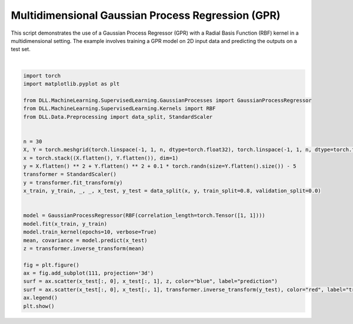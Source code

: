 
.. DO NOT EDIT.
.. THIS FILE WAS AUTOMATICALLY GENERATED BY SPHINX-GALLERY.
.. TO MAKE CHANGES, EDIT THE SOURCE PYTHON FILE:
.. "auto_examples\GaussianProcesses\MultidimensionalGPR.py"
.. LINE NUMBERS ARE GIVEN BELOW.

.. only:: html

    .. note::
        :class: sphx-glr-download-link-note

        :ref:`Go to the end <sphx_glr_download_auto_examples_GaussianProcesses_MultidimensionalGPR.py>`
        to download the full example code.

.. rst-class:: sphx-glr-example-title

.. _sphx_glr_auto_examples_GaussianProcesses_MultidimensionalGPR.py:


Multidimensional Gaussian Process Regression (GPR)
========================================================

This script demonstrates the use of a Gaussian Process Regressor (GPR) with a 
Radial Basis Function (RBF) kernel in a multidimensional setting. The example 
involves training a GPR model on 2D input data and predicting the outputs on 
a test set.

.. GENERATED FROM PYTHON SOURCE LINES 10-40



.. image-sg:: /auto_examples/GaussianProcesses/images/sphx_glr_MultidimensionalGPR_001.png
   :alt: MultidimensionalGPR
   :srcset: /auto_examples/GaussianProcesses/images/sphx_glr_MultidimensionalGPR_001.png
   :class: sphx-glr-single-img


.. rst-class:: sphx-glr-script-out

 .. code-block:: none

    Epoch: 1 - Log marginal likelihood: -1769401.875 - Parameters: {'rbf_sigma_1': 0.999, 'rbf_corr_len_1_1': 0.999, 'rbf_corr_len_1_2': 0.999}
    Epoch: 2 - Log marginal likelihood: -1801968.625 - Parameters: {'rbf_sigma_1': 0.999, 'rbf_corr_len_1_1': 0.998, 'rbf_corr_len_1_2': 0.998}
    Epoch: 3 - Log marginal likelihood: -1820331.25 - Parameters: {'rbf_sigma_1': 0.998, 'rbf_corr_len_1_1': 0.997, 'rbf_corr_len_1_2': 0.997}
    Epoch: 4 - Log marginal likelihood: -1828268.125 - Parameters: {'rbf_sigma_1': 0.998, 'rbf_corr_len_1_1': 0.996, 'rbf_corr_len_1_2': 0.996}
    Epoch: 5 - Log marginal likelihood: -1771878.75 - Parameters: {'rbf_sigma_1': 0.997, 'rbf_corr_len_1_1': 0.995, 'rbf_corr_len_1_2': 0.995}
    Epoch: 6 - Log marginal likelihood: -1817411.0 - Parameters: {'rbf_sigma_1': 0.997, 'rbf_corr_len_1_1': 0.994, 'rbf_corr_len_1_2': 0.995}
    Epoch: 7 - Log marginal likelihood: -1751505.25 - Parameters: {'rbf_sigma_1': 0.997, 'rbf_corr_len_1_1': 0.993, 'rbf_corr_len_1_2': 0.994}
    Epoch: 8 - Log marginal likelihood: -1787765.125 - Parameters: {'rbf_sigma_1': 0.997, 'rbf_corr_len_1_1': 0.992, 'rbf_corr_len_1_2': 0.993}
    Epoch: 9 - Log marginal likelihood: -1815152.75 - Parameters: {'rbf_sigma_1': 0.997, 'rbf_corr_len_1_1': 0.992, 'rbf_corr_len_1_2': 0.992}
    Epoch: 10 - Log marginal likelihood: -1800227.375 - Parameters: {'rbf_sigma_1': 0.997, 'rbf_corr_len_1_1': 0.991, 'rbf_corr_len_1_2': 0.991}






|

.. code-block:: Python


    import torch
    import matplotlib.pyplot as plt

    from DLL.MachineLearning.SupervisedLearning.GaussianProcesses import GaussianProcessRegressor
    from DLL.MachineLearning.SupervisedLearning.Kernels import RBF
    from DLL.Data.Preprocessing import data_split, StandardScaler


    n = 30
    X, Y = torch.meshgrid(torch.linspace(-1, 1, n, dtype=torch.float32), torch.linspace(-1, 1, n, dtype=torch.float32), indexing="xy")
    x = torch.stack((X.flatten(), Y.flatten()), dim=1)
    y = X.flatten() ** 2 + Y.flatten() ** 2 + 0.1 * torch.randn(size=Y.flatten().size()) - 5
    transformer = StandardScaler()
    y = transformer.fit_transform(y)
    x_train, y_train, _, _, x_test, y_test = data_split(x, y, train_split=0.8, validation_split=0.0)


    model = GaussianProcessRegressor(RBF(correlation_length=torch.Tensor([1, 1])))
    model.fit(x_train, y_train)
    model.train_kernel(epochs=10, verbose=True)
    mean, covariance = model.predict(x_test)
    z = transformer.inverse_transform(mean)

    fig = plt.figure()
    ax = fig.add_subplot(111, projection='3d')
    surf = ax.scatter(x_test[:, 0], x_test[:, 1], z, color="blue", label="prediction")
    surf = ax.scatter(x_test[:, 0], x_test[:, 1], transformer.inverse_transform(y_test), color="red", label="true value")
    ax.legend()
    plt.show()


.. rst-class:: sphx-glr-timing

   **Total running time of the script:** (0 minutes 6.310 seconds)


.. _sphx_glr_download_auto_examples_GaussianProcesses_MultidimensionalGPR.py:

.. only:: html

  .. container:: sphx-glr-footer sphx-glr-footer-example

    .. container:: sphx-glr-download sphx-glr-download-jupyter

      :download:`Download Jupyter notebook: MultidimensionalGPR.ipynb <MultidimensionalGPR.ipynb>`

    .. container:: sphx-glr-download sphx-glr-download-python

      :download:`Download Python source code: MultidimensionalGPR.py <MultidimensionalGPR.py>`

    .. container:: sphx-glr-download sphx-glr-download-zip

      :download:`Download zipped: MultidimensionalGPR.zip <MultidimensionalGPR.zip>`


.. only:: html

 .. rst-class:: sphx-glr-signature

    `Gallery generated by Sphinx-Gallery <https://sphinx-gallery.github.io>`_
